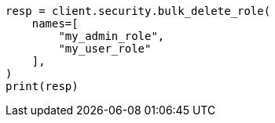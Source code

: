 // This file is autogenerated, DO NOT EDIT
// rest-api/security/bulk-delete-roles.asciidoc:54

[source, python]
----
resp = client.security.bulk_delete_role(
    names=[
        "my_admin_role",
        "my_user_role"
    ],
)
print(resp)
----
